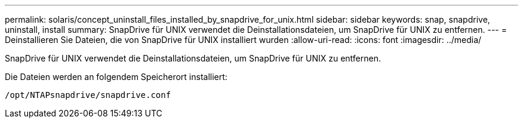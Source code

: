 ---
permalink: solaris/concept_uninstall_files_installed_by_snapdrive_for_unix.html 
sidebar: sidebar 
keywords: snap, snapdrive, uninstall, install 
summary: SnapDrive für UNIX verwendet die Deinstallationsdateien, um SnapDrive für UNIX zu entfernen. 
---
= Deinstallieren Sie Dateien, die von SnapDrive für UNIX installiert wurden
:allow-uri-read: 
:icons: font
:imagesdir: ../media/


[role="lead"]
SnapDrive für UNIX verwendet die Deinstallationsdateien, um SnapDrive für UNIX zu entfernen.

Die Dateien werden an folgendem Speicherort installiert:

`/opt/NTAPsnapdrive/snapdrive.conf`
